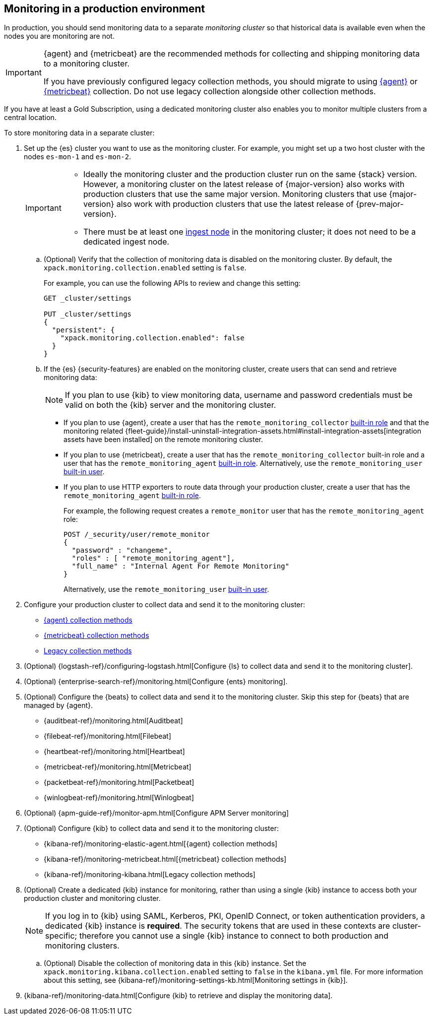 [role="xpack"]
[[monitoring-production]]
== Monitoring in a production environment

In production, you should send monitoring data to a separate _monitoring cluster_
so that historical data is available even when the nodes you are monitoring are
not.

// tag::monitoring-rec[]
[IMPORTANT]
=========================
{agent} and {metricbeat} are the recommended methods for collecting and shipping
monitoring data to a monitoring cluster.

If you have previously configured legacy collection methods, you should migrate
to using <<configuring-elastic-agent,{agent}>> or
<<configuring-metricbeat,{metricbeat}>> collection. Do not use legacy collection
alongside other collection methods.
=========================
// end::monitoring-rec[]

If you have at least a Gold Subscription, using a dedicated monitoring cluster
also enables you to monitor multiple clusters from a central location.

To store monitoring data in a separate cluster:

. Set up the {es} cluster you want to use as the monitoring cluster.
For example, you might set up a two host cluster with the nodes `es-mon-1` and
`es-mon-2`.
+
--
[IMPORTANT]
===============================
* Ideally the monitoring cluster and the production cluster run on the same
{stack} version. However, a monitoring cluster on the latest release of
{major-version} also works with production clusters that use the same major
version. Monitoring clusters that use {major-version} also work with production
clusters that use the latest release of {prev-major-version}.
* There must be at least one <<ingest,ingest node>> in the monitoring
cluster; it does not need to be a dedicated ingest node.
===============================
--

.. (Optional) Verify that the collection of monitoring data is disabled on the
monitoring cluster. By default, the `xpack.monitoring.collection.enabled` setting
is `false`.
+
--
For example, you can use the following APIs to review and change this setting:

[source,console]
----------------------------------
GET _cluster/settings

PUT _cluster/settings
{
  "persistent": {
    "xpack.monitoring.collection.enabled": false
  }
}
----------------------------------
// TEST[skip:security errs]
--

.. If the {es} {security-features} are enabled on the monitoring cluster, create
users that can send and retrieve monitoring data:
+
--
NOTE: If you plan to use {kib} to view monitoring data, username and password
credentials must be valid on both the {kib} server and the monitoring cluster.

--

*** If you plan to use {agent},
create a user that has the `remote_monitoring_collector`
<<built-in-roles-remote-monitoring-agent,built-in role>> and that the
monitoring related {fleet-guide}/install-uninstall-integration-assets.html#install-integration-assets[integration assets have been installed]
on the remote monitoring cluster.

*** If you plan to use {metricbeat},
create a user that has the `remote_monitoring_collector` built-in role and a
user that has the `remote_monitoring_agent`
<<built-in-roles-remote-monitoring-agent,built-in role>>. Alternatively, use the
`remote_monitoring_user` <<built-in-users,built-in user>>.

*** If you plan to use HTTP exporters to route data through your production
cluster, create a user that has the `remote_monitoring_agent`
<<built-in-roles-remote-monitoring-agent,built-in role>>.
+
--
For example, the
following request creates a `remote_monitor` user that has the
`remote_monitoring_agent` role:

[source,console]
---------------------------------------------------------------
POST /_security/user/remote_monitor
{
  "password" : "changeme",
  "roles" : [ "remote_monitoring_agent"],
  "full_name" : "Internal Agent For Remote Monitoring"
}
---------------------------------------------------------------
// TEST[skip:needs-gold+-license]

Alternatively, use the `remote_monitoring_user` <<built-in-users,built-in user>>.
--

. Configure your production cluster to collect data and send it to the
monitoring cluster:
** <<configuring-elastic-agent,{agent} collection methods>>
** <<configuring-metricbeat,{metricbeat} collection methods>>
** <<collecting-monitoring-data,Legacy collection methods>>

. (Optional)
{logstash-ref}/configuring-logstash.html[Configure {ls} to collect data and send it to the monitoring cluster].

. (Optional) {enterprise-search-ref}/monitoring.html[Configure {ents} monitoring].

. (Optional) Configure the {beats} to collect data and send it to the monitoring
cluster. Skip this step for {beats} that are managed by {agent}.
** {auditbeat-ref}/monitoring.html[Auditbeat]
** {filebeat-ref}/monitoring.html[Filebeat]
** {heartbeat-ref}/monitoring.html[Heartbeat]
** {metricbeat-ref}/monitoring.html[Metricbeat]
** {packetbeat-ref}/monitoring.html[Packetbeat]
** {winlogbeat-ref}/monitoring.html[Winlogbeat]

. (Optional) {apm-guide-ref}/monitor-apm.html[Configure APM Server monitoring]

. (Optional) Configure {kib} to collect data and send it to the monitoring cluster:
** {kibana-ref}/monitoring-elastic-agent.html[{agent} collection methods]
** {kibana-ref}/monitoring-metricbeat.html[{metricbeat} collection methods]
** {kibana-ref}/monitoring-kibana.html[Legacy collection methods]

. (Optional) Create a dedicated {kib} instance for monitoring, rather than using
a single {kib} instance to access both your production cluster and monitoring
cluster.
+
--
NOTE: If you log in to {kib} using SAML, Kerberos, PKI, OpenID Connect, or token
authentication providers, a dedicated {kib} instance is *required*. The security
tokens that are used in these contexts are cluster-specific; therefore you
cannot use a single {kib} instance to connect to both production and monitoring
clusters.

--

.. (Optional) Disable the collection of monitoring data in this {kib} instance.
Set the `xpack.monitoring.kibana.collection.enabled` setting to `false` in the
`kibana.yml` file. For more information about this setting, see
{kibana-ref}/monitoring-settings-kb.html[Monitoring settings in {kib}].

. {kibana-ref}/monitoring-data.html[Configure {kib} to retrieve and display the monitoring data].
